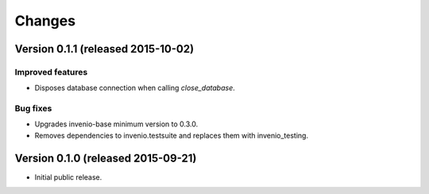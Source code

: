 ..
    This file is part of Invenio.
    Copyright (C) 2015 CERN.

    Invenio is free software; you can redistribute it
    and/or modify it under the terms of the GNU General Public License as
    published by the Free Software Foundation; either version 2 of the
    License, or (at your option) any later version.

    Invenio is distributed in the hope that it will be
    useful, but WITHOUT ANY WARRANTY; without even the implied warranty of
    MERCHANTABILITY or FITNESS FOR A PARTICULAR PURPOSE.  See the GNU
    General Public License for more details.

    You should have received a copy of the GNU General Public License
    along with Invenio; if not, write to the
    Free Software Foundation, Inc., 59 Temple Place, Suite 330, Boston,
    MA 02111-1307, USA.

    In applying this license, CERN does not
    waive the privileges and immunities granted to it by virtue of its status
    as an Intergovernmental Organization or submit itself to any jurisdiction.


Changes
=======

Version 0.1.1 (released 2015-10-02)
-----------------------------------

Improved features
~~~~~~~~~~~~~~~~~

- Disposes database connection when calling `close_database`.

Bug fixes
~~~~~~~~~

- Upgrades invenio-base minimum version to 0.3.0.
- Removes dependencies to invenio.testsuite and replaces them with
  invenio_testing.

Version 0.1.0 (released 2015-09-21)
-----------------------------------

- Initial public release.
